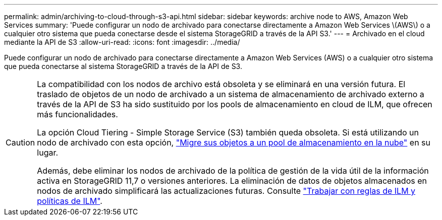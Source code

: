 ---
permalink: admin/archiving-to-cloud-through-s3-api.html 
sidebar: sidebar 
keywords: archive node to AWS, Amazon Web Services 
summary: 'Puede configurar un nodo de archivado para conectarse directamente a Amazon Web Services \(AWS\) o a cualquier otro sistema que pueda conectarse desde el sistema StorageGRID a través de la API S3.' 
---
= Archivado en el cloud mediante la API de S3
:allow-uri-read: 
:icons: font
:imagesdir: ../media/


[role="lead"]
Puede configurar un nodo de archivado para conectarse directamente a Amazon Web Services (AWS) o a cualquier otro sistema que pueda conectarse al sistema StorageGRID a través de la API de S3.

[CAUTION]
====
La compatibilidad con los nodos de archivo está obsoleta y se eliminará en una versión futura. El traslado de objetos de un nodo de archivado a un sistema de almacenamiento de archivado externo a través de la API de S3 ha sido sustituido por los pools de almacenamiento en cloud de ILM, que ofrecen más funcionalidades.

La opción Cloud Tiering - Simple Storage Service (S3) también queda obsoleta. Si está utilizando un nodo de archivado con esta opción, link:../admin/migrating-objects-from-cloud-tiering-s3-to-cloud-storage-pool.html["Migre sus objetos a un pool de almacenamiento en la nube"] en su lugar.

Además, debe eliminar los nodos de archivado de la política de gestión de la vida útil de la información activa en StorageGRID 11,7 o versiones anteriores. La eliminación de datos de objetos almacenados en nodos de archivado simplificará las actualizaciones futuras. Consulte link:../ilm/working-with-ilm-rules-and-ilm-policies.html["Trabajar con reglas de ILM y políticas de ILM"].

====